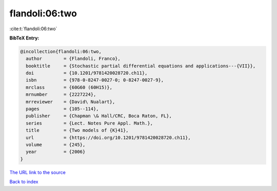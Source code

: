 flandoli:06:two
===============

:cite:t:`flandoli:06:two`

**BibTeX Entry:**

.. code-block:: bibtex

   @incollection{flandoli:06:two,
     author        = {Flandoli, Franco},
     booktitle     = {Stochastic partial differential equations and applications---{VII}},
     doi           = {10.1201/9781420028720.ch11},
     isbn          = {978-0-8247-0027-0; 0-8247-0027-9},
     mrclass       = {60G60 (60H15)},
     mrnumber      = {2227224},
     mrreviewer    = {David\ Nualart},
     pages         = {105--114},
     publisher     = {Chapman \& Hall/CRC, Boca Raton, FL},
     series        = {Lect. Notes Pure Appl. Math.},
     title         = {Two models of {K}41},
     url           = {https://doi.org/10.1201/9781420028720.ch11},
     volume        = {245},
     year          = {2006}
   }

`The URL link to the source <https://doi.org/10.1201/9781420028720.ch11>`__


`Back to index <../By-Cite-Keys.html>`__
